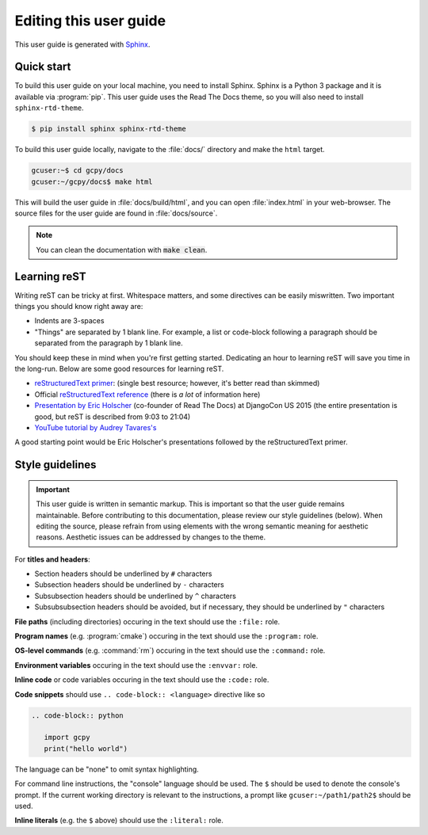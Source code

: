 
Editing this user guide
=======================

This user guide is generated with `Sphinx <https://www.sphinx-doc.org/>`_. 

Quick start
-----------

To build this user guide on your local machine, you need to install Sphinx. Sphinx is a Python 3 package and
it is available via :program:`pip`. This user guide uses the Read The Docs theme, so you will also need to 
install :literal:`sphinx-rtd-theme`.

.. code-block:: console

   $ pip install sphinx sphinx-rtd-theme


To build this user guide locally, navigate to the :file:`docs/` directory and make the :literal:`html` target.

.. code-block:: console

   gcuser:~$ cd gcpy/docs
   gcuser:~/gcpy/docs$ make html


This will build the user guide in :file:`docs/build/html`, and you can open :file:`index.html` in your 
web-browser. The source files for the user guide are found in :file:`docs/source`.  

.. note::

   You can clean the documentation with :code:`make clean`.


Learning reST
-------------

Writing reST can be tricky at first. Whitespace matters, and some directives
can be easily miswritten. Two important things you should know right away are:

* Indents are 3-spaces
* "Things" are separated by 1 blank line. For example, a list or code-block following a paragraph should be separated from the paragraph by 1 blank line.

You should keep these in mind when you're first getting started. Dedicating an hour to learning reST
will save you time in the long-run. Below are some good resources for learning reST.

* `reStructuredText primer <https://www.sphinx-doc.org/en/master/usage/restructuredtext/basics.html>`_: (single best resource; however, it's better read than skimmed)
* Official `reStructuredText reference <https://docutils.sourceforge.io/docs/user/rst/quickref.html>`_ (there is *a lot* of information here)
* `Presentation by Eric Holscher <https://www.youtube.com/watch?v=eWNiwMwMcr4>`_ (co-founder of Read The Docs) at DjangoCon US 2015 (the entire presentation is good, but reST is described from 9:03 to 21:04)
* `YouTube tutorial by Audrey Tavares's <https://www.youtube.com/watch?v=DSIuLnoKLd8>`_

A good starting point would be Eric Holscher's presentations followed by the reStructuredText primer.

Style guidelines
----------------

.. important::

   This user guide is written in semantic markup. This is important so that the user guide remains
   maintainable. Before contributing to this documentation, please review our style guidelines
   (below). When editing the source, please refrain from using elements with the wrong semantic
   meaning for aesthetic reasons. Aesthetic issues can be addressed by changes to the theme.

For **titles and headers**:

* Section headers should be underlined by :literal:`#` characters
* Subsection headers should be underlined by :literal:`-` characters
* Subsubsection headers should be underlined by :literal:`^` characters
* Subsubsubsection headers should be avoided, but if necessary, they should be underlined by :literal:`"` characters

**File paths** (including directories) occuring in the text should use the :literal:`:file:` role.

**Program names** (e.g. :program:`cmake`) occuring in the text should use the :literal:`:program:` role.

**OS-level commands** (e.g. :command:`rm`) occuring in the text should use the :literal:`:command:` role.

**Environment variables** occuring in the text should use the :literal:`:envvar:` role.

**Inline code** or code variables occuring in the text should use the :literal:`:code:` role.

**Code snippets** should use :literal:`.. code-block:: <language>` directive like so

.. code-block:: none

   .. code-block:: python

      import gcpy
      print("hello world")

The language can be "none" to omit syntax highlighting. 

For command line instructions, the "console" language should be used. The :literal:`$` should be used
to denote the console's prompt. If the current working directory is relevant to the instructions,
a prompt like :literal:`gcuser:~/path1/path2$` should be used.

**Inline literals** (e.g. the :literal:`$` above) should use the :literal:`:literal:` role.